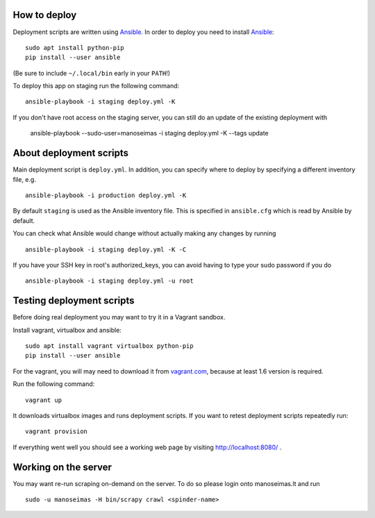How to deploy
=============

Deployment scripts are written using Ansible_.  In order to deploy you need to
install Ansible_::

    sudo apt install python-pip
    pip install --user ansible

(Be sure to include ``~/.local/bin`` early in your ``PATH``!)

To deploy this app on staging run the following command::

    ansible-playbook -i staging deploy.yml -K

If you don't have root access on the staging server, you can still do an update
of the existing deployment with

    ansible-playbook --sudo-user=manoseimas -i staging deploy.yml -K --tags update


.. _Ansible: http://www.ansible.com/


About deployment scripts
========================

Main deployment script is ``deploy.yml``. In addition, you can specify
where to deploy by specifying a different inventory file, e.g. ::

    ansible-playbook -i production deploy.yml -K

By default ``staging`` is used as the Ansible inventory file. This is
specified in ``ansible.cfg`` which is read by Ansible by default.

You can check what Ansible would change without actually making any
changes by running ::

    ansible-playbook -i staging deploy.yml -K -C

If you have your SSH key in root's authorized_keys, you can avoid having
to type your sudo password if you do ::

    ansible-playbook -i staging deploy.yml -u root


Testing deployment scripts
==========================

Before doing real deployment you may want to try it in a Vagrant sandbox.

Install vagrant, virtualbox and ansible::

    sudo apt install vagrant virtualbox python-pip
    pip install --user ansible

For the vagrant, you will may need to download it from vagrant.com_,
because at least 1.6 version is required.

.. _vagrant.com: http://www.vagrantup.com/downloads.html

Run the following command::

    vagrant up

It downloads virtualbox images and runs deployment scripts. If you want to
retest deployment scripts repeatedly run::

    vagrant provision

If everything went well you should see a working web page by visiting
http://localhost:8080/ .


Working on the server
=====================

You may want re-run scraping on-demand on the server. To do so please login onto
manoseimas.lt and run ::

    sudo -u manoseimas -H bin/scrapy crawl <spinder-name>
